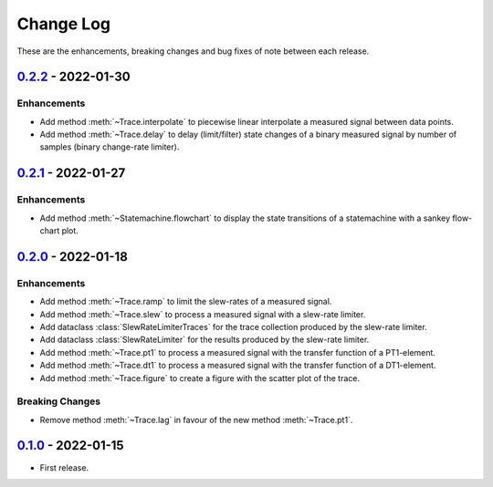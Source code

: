 Change Log
**********

These are the enhancements, breaking changes and bug fixes of note between each
release.

.. _v0.2.2:

`0.2.2`_ - 2022-01-30
=====================

.. _0.2.2: https://gitlab.com/signalytics/signalyzer/compare/v0.2.1...v0.2.2

Enhancements
------------

* Add method :meth:`~Trace.interpolate` to piecewise linear interpolate a
  measured signal between data points.
* Add method :meth:`~Trace.delay` to delay (limit/filter) state changes of a
  binary measured signal by number of samples (binary change-rate limiter).

.. _v0.2.1:

`0.2.1`_ - 2022-01-27
=====================

.. _0.2.1: https://gitlab.com/signalytics/signalyzer/compare/v0.2.0...v0.2.1

Enhancements
------------

* Add method :meth:`~Statemachine.flowchart` to display the state transitions
  of a statemachine with a sankey flow-chart plot.

.. _v0.2.0:

`0.2.0`_ - 2022-01-18
=====================

.. _0.2.0: https://gitlab.com/signalytics/signalyzer/compare/v0.1.0...v0.2.0

Enhancements
------------

* Add method :meth:`~Trace.ramp` to limit the slew-rates of a measured signal.
* Add method :meth:`~Trace.slew` to process a measured signal with a
  slew-rate limiter.
* Add dataclass :class:`SlewRateLimiterTraces` for the trace collection produced
  by the slew-rate limiter.
* Add dataclass :class:`SlewRateLimiter` for the results produced by the
  slew-rate limiter.
* Add method :meth:`~Trace.pt1` to process a measured signal with the transfer
  function of a PT1-element.
* Add method :meth:`~Trace.dt1` to process a measured signal with the transfer
  function of a DT1-element.
* Add method :meth:`~Trace.figure` to create a figure with the scatter plot of
  the trace.

Breaking Changes
----------------

* Remove method :meth:`~Trace.lag` in favour of the new method :meth:`~Trace.pt1`.

.. _v0.1.0:

`0.1.0`_ - 2022-01-15
=====================

.. _0.1.0: https://gitlab.com/signalytics/signalyzer/compare

* First release.
